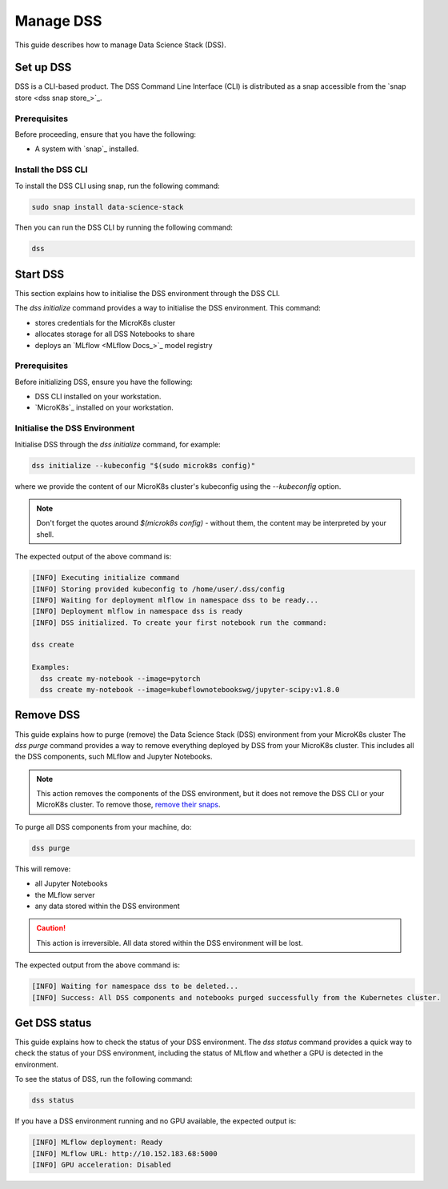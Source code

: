 Manage DSS
==========

This guide describes how to manage Data Science Stack (DSS).

Set up DSS
-----------

DSS is a CLI-based product. 
The DSS Command Line Interface (CLI) is distributed as a snap accessible from the `snap store <dss snap store_>`_.

Prerequisites
~~~~~~~~~~~~~

Before proceeding, ensure that you have the following:

- A system with `snap`_ installed.

Install the DSS CLI
~~~~~~~~~~~~~~~~~~~

To install the DSS CLI using snap, run the following command:

.. code-block:: bash

    sudo snap install data-science-stack

Then you can run the DSS CLI by running the following command:

.. code-block:: bash

    dss

Start DSS
---------

This section explains how to initialise the DSS environment through the DSS CLI.

The `dss initialize` command provides a way to initialise the DSS environment. This command:

* stores credentials for the MicroK8s cluster
* allocates storage for all DSS Notebooks to share
* deploys an `MLflow <MLflow Docs_>`_ model registry

Prerequisites
~~~~~~~~~~~~~

Before initializing DSS, ensure you have the following:

- DSS CLI installed on your workstation.
- `MicroK8s`_ installed on your workstation.

Initialise the DSS Environment
~~~~~~~~~~~~~~~~~~~~~~~~~~~~~~

Initialise DSS through the `dss initialize` command, for example:

.. code-block:: shell

    dss initialize --kubeconfig "$(sudo microk8s config)"

where we provide the content of our MicroK8s cluster's kubeconfig using the `--kubeconfig` option.

.. note::
   Don't forget the quotes around `$(microk8s config)` - without them, the content may be interpreted by your shell.

The expected output of the above command is:

.. code-block:: none

    [INFO] Executing initialize command
    [INFO] Storing provided kubeconfig to /home/user/.dss/config
    [INFO] Waiting for deployment mlflow in namespace dss to be ready...
    [INFO] Deployment mlflow in namespace dss is ready
    [INFO] DSS initialized. To create your first notebook run the command:

    dss create

    Examples:
      dss create my-notebook --image=pytorch
      dss create my-notebook --image=kubeflownotebookswg/jupyter-scipy:v1.8.0

Remove DSS
----------

This guide explains how to purge (remove) the Data Science Stack (DSS) environment from your MicroK8s cluster
The `dss purge` command provides a way to remove everything deployed by DSS from your MicroK8s cluster. 
This includes all the DSS components, such MLflow and Jupyter Notebooks.

.. note::

    This action removes the components of the DSS environment, but it does not remove the DSS CLI or your MicroK8s cluster.  To remove those, `remove their snaps <https://snapcraft.io/docs/quickstart-tour>`_.

To purge all DSS components from your machine, do:

.. code-block:: bash

    dss purge

This will remove:

* all Jupyter Notebooks
* the MLflow server
* any data stored within the DSS environment

.. caution::

    This action is irreversible. All data stored within the DSS environment will be lost.

The expected output from the above command is:

.. code-block:: none

    [INFO] Waiting for namespace dss to be deleted...
    [INFO] Success: All DSS components and notebooks purged successfully from the Kubernetes cluster.

Get DSS status
--------------

This guide explains how to check the status of your DSS environment.
The `dss status` command provides a quick way to check the status of your DSS environment, including the status of MLflow and whether a GPU is detected in the environment.

To see the status of DSS, run the following command:

.. code-block:: bash

    dss status

If you have a DSS environment running and no GPU available, the expected output is:

.. code-block:: none

    [INFO] MLflow deployment: Ready
    [INFO] MLflow URL: http://10.152.183.68:5000
    [INFO] GPU acceleration: Disabled
